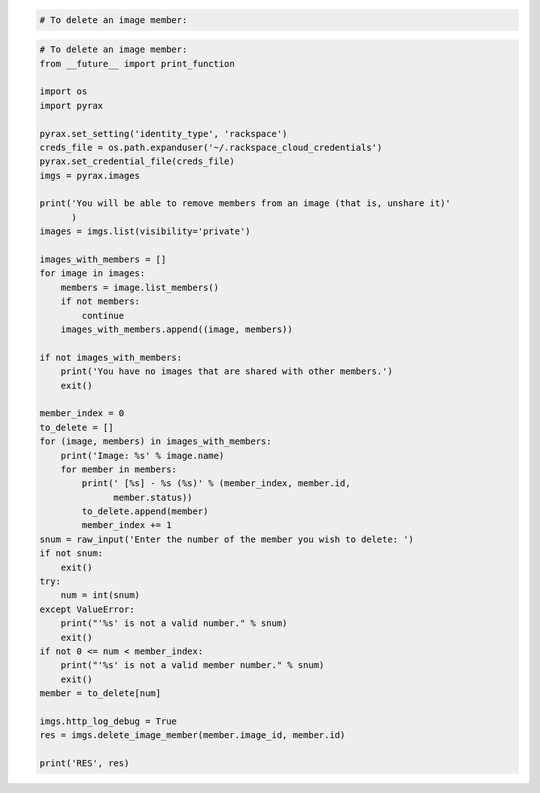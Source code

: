 .. code-block:: csharp

.. code-block:: java

.. code-block:: javascript

.. code-block:: php

    # To delete an image member:
    
.. code-block:: python

    # To delete an image member:
    from __future__ import print_function

    import os
    import pyrax

    pyrax.set_setting('identity_type', 'rackspace')
    creds_file = os.path.expanduser('~/.rackspace_cloud_credentials')
    pyrax.set_credential_file(creds_file)
    imgs = pyrax.images

    print('You will be able to remove members from an image (that is, unshare it)'
          )
    images = imgs.list(visibility='private')

    images_with_members = []
    for image in images:
        members = image.list_members()
        if not members:
            continue
        images_with_members.append((image, members))

    if not images_with_members:
        print('You have no images that are shared with other members.')
        exit()

    member_index = 0
    to_delete = []
    for (image, members) in images_with_members:
        print('Image: %s' % image.name)
        for member in members:
            print(' [%s] - %s (%s)' % (member_index, member.id,
                  member.status))
            to_delete.append(member)
            member_index += 1
    snum = raw_input('Enter the number of the member you wish to delete: ')
    if not snum:
        exit()
    try:
        num = int(snum)
    except ValueError:
        print("'%s' is not a valid number." % snum)
        exit()
    if not 0 <= num < member_index:
        print("'%s' is not a valid member number." % snum)
        exit()
    member = to_delete[num]

    imgs.http_log_debug = True
    res = imgs.delete_image_member(member.image_id, member.id)

    print('RES', res)

.. code-block:: ruby

.. code-block:: curl
    # To delete an image member:
    $ curl -i $publicUrl/images/{imageId}/members/{memberId} -X DELETE \
        -H "X-Auth-Token: $token"
    # NOTE: {imageId} and {memberId} are placeholders: 
    # Replace them with actual values and do not enclose the values with {}.